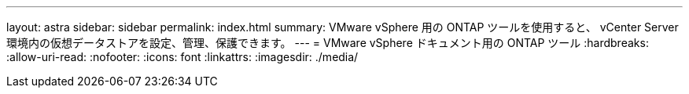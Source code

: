 ---
layout: astra 
sidebar: sidebar 
permalink: index.html 
summary: VMware vSphere 用の ONTAP ツールを使用すると、 vCenter Server 環境内の仮想データストアを設定、管理、保護できます。 
---
= VMware vSphere ドキュメント用の ONTAP ツール
:hardbreaks:
:allow-uri-read: 
:nofooter: 
:icons: font
:linkattrs: 
:imagesdir: ./media/


